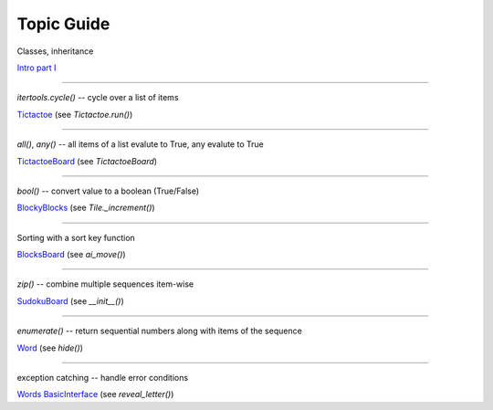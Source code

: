 Topic Guide
===========

Classes, inheritance

`Intro part I <http://lightbird.net/larks/intro.html#intro-part-i>`_

----

`itertools.cycle()` -- cycle over a list of items

`Tictactoe <http://lightbird.net/larks/tictactoe.html#tictactoe-class>`_ (see `Tictactoe.run()`)

----

`all()`, `any()` -- all items of a list evalute to True, any evalute to True

`TictactoeBoard <http://lightbird.net/larks/tictactoe.html#tictactoeboard>`_ (see `TictactoeBoard`)

----

`bool()` -- convert value to a boolean (True/False)

`BlockyBlocks <http://lightbird.net/larks/blockyblocks.html#tile>`_ (see `Tile._increment()`)

----

Sorting with a sort key function

`BlocksBoard <http://lightbird.net/larks/blockyblocks.html#blocksboard>`_  (see `ai_move()`)

----

`zip()` -- combine multiple sequences item-wise

`SudokuBoard <http://lightbird.net/larks/sudoku.html#sudokuboard>`_  (see `__init__()`)

----

`enumerate()` -- return sequential numbers along with items of the sequence

`Word <http://lightbird.net/larks/words.html#word>`_  (see `hide()`)

----

exception catching -- handle error conditions

`Words BasicInterface <http://lightbird.net/larks/words.html#basicinterface>`_  (see `reveal_letter()`)
